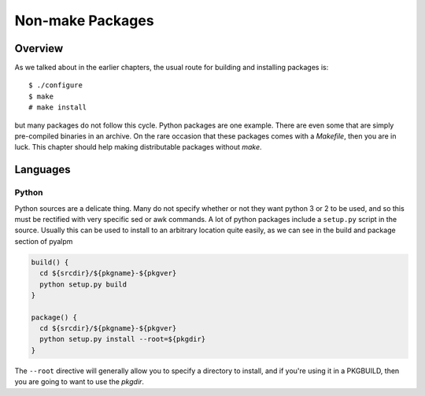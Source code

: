 Non-make Packages
*****************

Overview
========

As we talked about in the earlier chapters, the usual route for building and
installing packages is::

    $ ./configure
    $ make
    # make install

but many packages do not follow this cycle. Python packages are one
example. There are even some that are simply pre-compiled binaries in an
archive. On the rare occasion that these packages comes with a `Makefile`,
then you are in luck. This chapter should help making distributable packages
without `make`.

Languages
=========

Python
------

Python sources are a delicate thing. Many do not specify whether or not they
want python 3 or 2 to be used, and so this must be rectified with very
specific sed or awk commands. A lot of python packages include a
``setup.py`` script in the source. Usually this can be used to install to an
arbitrary location quite easily, as we can see in the build and package
section of pyalpm

.. code-block:: bash

    build() {
      cd ${srcdir}/${pkgname}-${pkgver}
      python setup.py build
    }

    package() {
      cd ${srcdir}/${pkgname}-${pkgver}
      python setup.py install --root=${pkgdir}
    }

The ``--root`` directive will generally allow you to specify a directory to
install, and if you're using it in a PKGBUILD, then you are going to want to
use the `pkgdir`.
